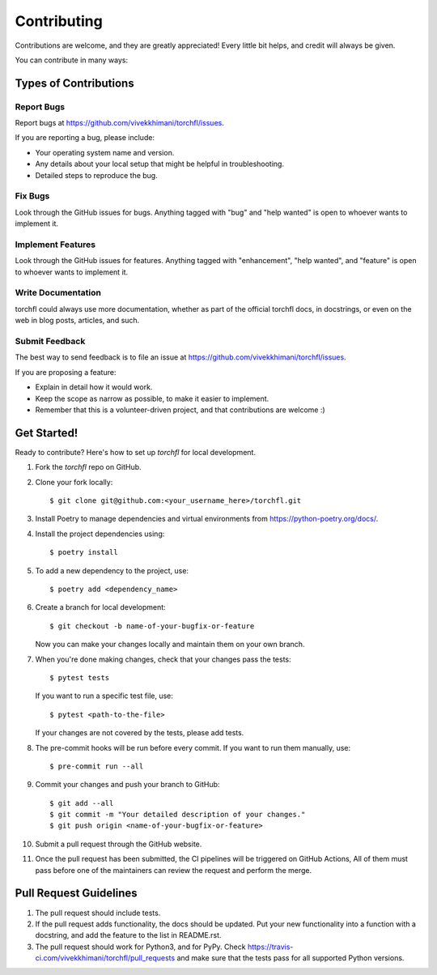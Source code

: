 .. highlight:: shell

============
Contributing
============

Contributions are welcome, and they are greatly appreciated! Every little bit
helps, and credit will always be given.

You can contribute in many ways:

Types of Contributions
----------------------

Report Bugs
~~~~~~~~~~~

Report bugs at https://github.com/vivekkhimani/torchfl/issues.

If you are reporting a bug, please include:

* Your operating system name and version.
* Any details about your local setup that might be helpful in troubleshooting.
* Detailed steps to reproduce the bug.

Fix Bugs
~~~~~~~~

Look through the GitHub issues for bugs. Anything tagged with "bug" and "help
wanted" is open to whoever wants to implement it.

Implement Features
~~~~~~~~~~~~~~~~~~

Look through the GitHub issues for features.
Anything tagged with "enhancement", "help wanted",
and "feature" is open to whoever wants to implement it.

Write Documentation
~~~~~~~~~~~~~~~~~~~

torchfl could always use more documentation, whether as part of the
official torchfl docs, in docstrings, or even on the web in blog posts,
articles, and such.

Submit Feedback
~~~~~~~~~~~~~~~

The best way to send feedback is to file an issue at https://github.com/vivekkhimani/torchfl/issues.

If you are proposing a feature:

* Explain in detail how it would work.
* Keep the scope as narrow as possible, to make it easier to implement.
* Remember that this is a volunteer-driven project, and that contributions
  are welcome :)

Get Started!
------------

Ready to contribute? Here's how to set up `torchfl` for local development.

1. Fork the `torchfl` repo on GitHub.
2. Clone your fork locally::

    $ git clone git@github.com:<your_username_here>/torchfl.git

3. Install Poetry to manage dependencies and virtual environments from https://python-poetry.org/docs/.
4. Install the project dependencies using::

    $ poetry install

5. To add a new dependency to the project, use::

    $ poetry add <dependency_name>

6. Create a branch for local development::

    $ git checkout -b name-of-your-bugfix-or-feature

   Now you can make your changes locally and maintain them on your own branch.

7. When you're done making changes, check that your changes pass the tests::

    $ pytest tests

   If you want to run a specific test file, use::

    $ pytest <path-to-the-file>

   If your changes are not covered by the tests, please add tests.

8. The pre-commit hooks will be run before every commit.
   If you want to run them manually, use::

    $ pre-commit run --all

9. Commit your changes and push your branch to GitHub::

    $ git add --all
    $ git commit -m "Your detailed description of your changes."
    $ git push origin <name-of-your-bugfix-or-feature>

10. Submit a pull request through the GitHub website.
11. Once the pull request has been submitted,
    the CI pipelines will be triggered on GitHub Actions,
    All of them must pass before one of the maintainers
    can review the request and perform the merge.

Pull Request Guidelines
----------------------------

1. The pull request should include tests.

2. If the pull request adds functionality, the docs should be updated. Put
   your new functionality into a function with a docstring, and add the
   feature to the list in README.rst.

3. The pull request should work for Python3, and for PyPy. Check
   https://travis-ci.com/vivekkhimani/torchfl/pull_requests
   and make sure that the tests pass for all supported Python versions.
